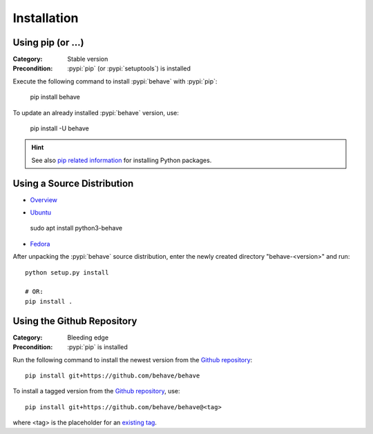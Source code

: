Installation
============

Using pip (or ...)
------------------

:Category: Stable version
:Precondition: :pypi:`pip` (or :pypi:`setuptools`) is installed

Execute the following command to install :pypi:`behave` with :pypi:`pip`:

    pip install behave

To update an already installed :pypi:`behave` version, use:

    pip install -U behave


.. hint::

    See also `pip related information`_ for installing Python packages.

.. _`pip related information`:  https://pip.pypa.io/en/latest/installing/


Using a Source Distribution
---------------------------

* `Overview`_

.. _`Overview`:  http://rpm.pbone.net/info_idpl_70083425_distro_fedora_32_com_python3-behave-1.2.6-6.fc32.noarch.rpm.html

* `Ubuntu`_

.. _`Ubuntu`: https://packages.ubuntu.com/search?suite=default&section=all&arch=any&keywords=python3-behave&searchon=names

    sudo apt install python3-behave

* `Fedora`_
.. _`Fedora`: http://rpm.pbone.net/info_idpl_70083425_distro_fedora_32_com_python3-behave-1.2.6-6.fc32.noarch.rpm.html


After unpacking the :pypi:`behave` source distribution,
enter the newly created directory "behave-<version>" and run::

    python setup.py install

    # OR:
    pip install .


Using the Github Repository
---------------------------

:Category: Bleeding edge
:Precondition: :pypi:`pip` is installed

Run the following command
to install the newest version from the `Github repository`_::


    pip install git+https://github.com/behave/behave

To install a tagged version from the `Github repository`_, use::

    pip install git+https://github.com/behave/behave@<tag>

where <tag> is the placeholder for an `existing tag`_.

.. _`Github repository`: https://github.com/behave/behave
.. _`existing tag`:      https://github.com/behave/behave/tags

